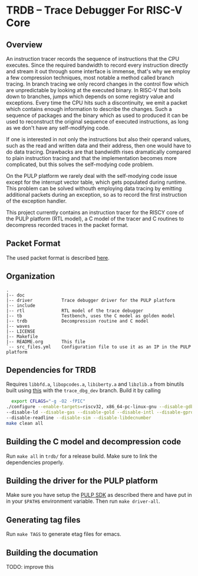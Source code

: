 * TRDB -- Trace Debugger For RISC-V Core
** Overview
An instruction tracer records the sequence of instructions that the CPU
executes. Since the required bandwidth to record every instruction directly and
stream it out through some interface is immense, that's why we employ a few
compression techniques, most notable a method called branch tracing. In branch
tracing we only record changes in the control flow which are unpredictable by
looking at the executed binary. In RISC-V that boils down to branches, jumps
which depends on some registry value and exceptions. Every time the CPU hits
such a discontinuity, we emit a packet which contains enough information to
describe the changes. Such a sequence of packages and the binary which as used
to produced it can be used to reconstruct the original sequence of executed
instructions, as long as we don't have any self-modifying code.

If one is interested in not only the instructions but also their operand values,
such as the read and written data and their address, then one would have to do
data tracing. Drawbacks are that bandwidth rises dramatically compared to
plain instruction tracing and that the implementation becomes more complicated,
but this solves the self-modying code problem.

On the PULP platform we rarely deal with the self-modying code issue except for
the interrupt vector table, which gets populated during runtime. This problem
can be solved withouth employing data tracing by emitting additional packets
during an exception, so as to record the first instruction of the exception
handler.

This project currently contains an instruction tracer for the RISCY core of
the PULP platform (RTL model), a C model of the tracer and C routines to
decompress recorded traces in the packet format.

** Packet Format
The used packet format is described [[https://github.com/riscv/riscv-trace-spec][here]].

** Organization
#+BEGIN_EXAMPLE
.
|-- doc
|-- driver           Trace debugger driver for the PULP platform
|-- include
|-- rtl              RTL model of the trace debugger
|-- tb               Testbench, uses the C model as golden model
|-- trdb             Decompression routine and C model
|-- waves
|-- LICENSE
|-- Makefile
|-- README.org       This file
`-- src_files.yml    Configuration file to use it as an IP in the PULP platform
#+END_EXAMPLE

** Dependencies for TRDB
   Requires =libbfd.a=, =libopcodes.a=, =libiberty.a= and =libzlib.a= from
   binutils built using [[https://github.com/pulp-platform/pulp-riscv-gnu-toolchain][this]] with the =trace_dbg_dev= branch. Build it by
   calling
   #+BEGIN_SRC bash
     export CFLAGS="-g -O2 -fPIC"
   ./configure --enable-targets=riscv32, x86_64-pc-linux-gnu --disable-gdb \
   --disable-ld --disable-gas --disable-gold --disable-intl --disable-gprof \
   --disable-readline --disable-sim --disable-libdecnumber
   make clean all
   #+END_SRC


** Building the C model and decompression code
   Run =make all= in =trdb/= for a release build. Make sure to link the
   dependencies properly.

** Building the driver for the PULP platform
   Make sure you have setup the [[https://github.com/pulp-platform/pulp-sdk][PULP SDK]] as described there and have put in in
   your =$PATH$= environment variable. Then run =make driver-all=.

** Generating tag files
   Run =make TAGS= to generate etag files for emacs.

** Building the documation
   TODO: improve this
